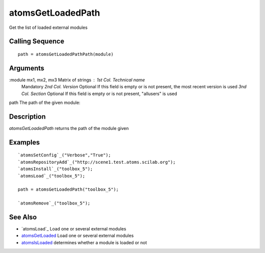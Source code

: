 


atomsGetLoadedPath
==================

Get the list of loaded external modules



Calling Sequence
~~~~~~~~~~~~~~~~


::

    path = atomsGetLoadedPathPath(module)




Arguments
~~~~~~~~~

:module mx1, mx2, mx3 Matrix of strings : *1st Col.* *Technical name*
  Mandatory *2nd Col.* *Version* Optional If this field is empty or is
  not present, the most recent version is used *3nd Col.* *Section*
  Optional If this field is empty or is not present, "allusers" is used
path The path of the given module:



Description
~~~~~~~~~~~

`atomsGetLoadedPath` returns the path of the module given



Examples
~~~~~~~~


::

    `atomsSetConfig`_("Verbose","True");
    `atomsRepositoryAdd`_("http://scene1.test.atoms.scilab.org");
    `atomsInstall`_("toolbox_5");
    `atomsLoad`_("toolbox_5");
    
    path = atomsGetLoadedPath("toolbox_5");
    
    `atomsRemove`_("toolbox_5");




See Also
~~~~~~~~


+ `atomsLoad`_ Load one or several external modules
+ `atomsGetLoaded`_ Load one or several external modules
+ `atomsIsLoaded`_ determines whether a module is loaded or not


.. _atomsIsLoaded: atomsIsLoaded.html
.. _atomsGetLoaded: atomsLoad.html


